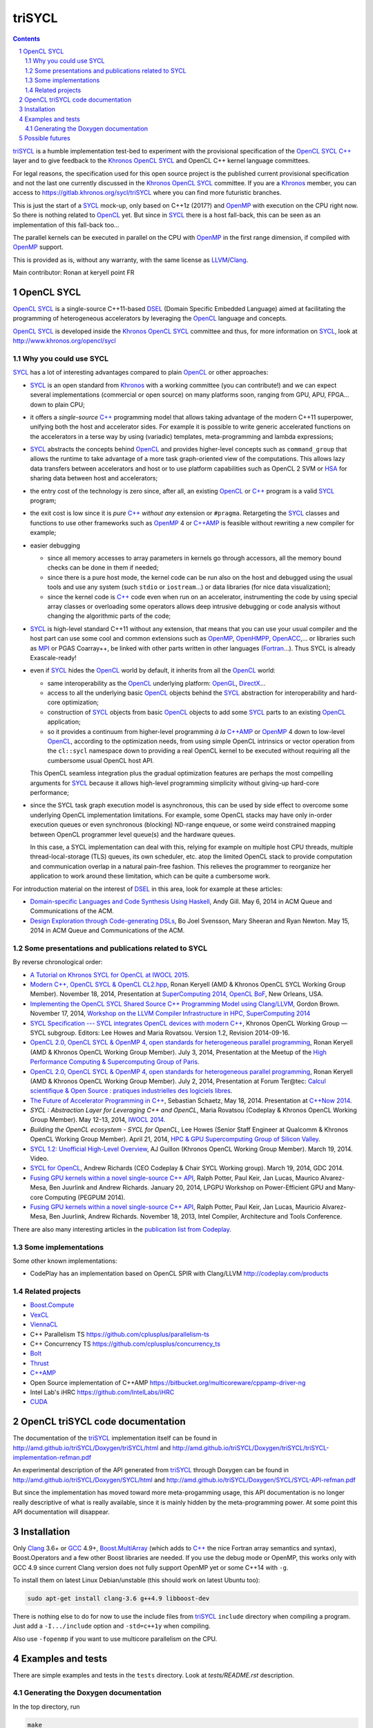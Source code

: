triSYCL
+++++++

.. section-numbering::

.. contents::


triSYCL_ is a humble implementation test-bed to experiment with the
provisional specification of the OpenCL_ SYCL_ `C++`_ layer and to give
feedback to the Khronos_ OpenCL_ SYCL_ and OpenCL C++ kernel language
committees.

For legal reasons, the specification used for this open source project is
the published current provisional specification and not the last one
currently discussed in the Khronos_ OpenCL_ SYCL_ committee. If you are a
Khronos_ member, you can access to https://gitlab.khronos.org/sycl/triSYCL
where you can find more futuristic branches.

This is just the start of a SYCL_ mock-up, only based on C++1z (2017?) and
OpenMP_ with execution on the CPU right now. So there is nothing related
to OpenCL_ yet. But since in SYCL_ there is a host fall-back, this can be
seen as an implementation of this fall-back too...

The parallel kernels can be executed in parallel on the CPU with OpenMP_ in
the first range dimension, if compiled with OpenMP_ support.

This is provided as is, without any warranty, with the same license as
LLVM_/Clang_.

Main contributor: Ronan at keryell point FR


OpenCL SYCL
-----------

OpenCL_ SYCL_ is a single-source C++11-based DSEL_ (Domain Specific
Embedded Language) aimed at facilitating the programming of heterogeneous
accelerators by leveraging the OpenCL_ language and concepts.

OpenCL_ SYCL_ is developed inside the Khronos_ OpenCL_ SYCL_ committee and
thus, for more information on SYCL_, look at
http://www.khronos.org/opencl/sycl


Why you could use SYCL
~~~~~~~~~~~~~~~~~~~~~~

SYCL_ has a lot of interesting advantages compared to plain OpenCL_ or
other approaches:

- SYCL_ is an open standard from Khronos_ with a working committee (you can
  contribute!) and we can expect several implementations (commercial or
  open source) on many platforms soon, ranging from GPU, APU, FPGA... down
  to plain CPU;

- it offers a *single-source* `C++`_ programming model that allows taking
  advantage of the modern C++11 superpower, unifying both the host and
  accelerator sides. For example it is possible to write generic
  accelerated functions on the accelerators in a terse way by using
  (variadic) templates, meta-programming and lambda expressions;

- SYCL_ abstracts the concepts behind OpenCL_ and provides higher-level
  concepts such as ``command_group`` that allows the runtime to take
  advantage of a more task graph-oriented view of the computations. This
  allows lazy data transfers between accelerators and host or to use
  platform capabilities such as OpenCL 2 SVM or HSA_ for sharing data
  between host and accelerators;

- the entry cost of the technology is zero since, after all, an existing
  OpenCL_ or `C++`_ program is a valid SYCL_ program;

- the exit cost is low since it is *pure* `C++`_ *without any* extension
  or ``#pragma``. Retargeting the SYCL_ classes and functions to use other
  frameworks such as OpenMP_ 4 or `C++AMP`_ is feasible without rewriting
  a new compiler for example;

- easier debugging

  - since all memory accesses to array parameters in kernels go through
    accessors, all the memory bound checks can be done in them if needed;

  - since there is a pure host mode, the kernel code can be run also on
    the host and debugged using the usual tools and use any system (such
    ``stdio`` or ``iostream``...) or data libraries (for nice data
    visualization);

  - since the kernel code is `C++`_ code even when run on an accelerator,
    instrumenting the code by using special array classes or overloading
    some operators allows deep intrusive debugging or code analysis
    without changing the algorithmic parts of the code;

- SYCL_ is high-level standard C++11 without any extension, that means
  that you can use your usual compiler and the host part can use some cool
  and common extensions such as OpenMP_, OpenHMPP_, OpenACC_,... or
  libraries such as MPI_ or PGAS Coarray++, be linked with other parts
  written in other languages (Fortran_...). Thus SYCL is already
  Exascale-ready!

- even if SYCL_ hides the OpenCL_ world by default, it inherits from all
  the OpenCL_ world:

  - same interoperability as the OpenCL_ underlying platform: OpenGL_,
    DirectX_...

  - access to all the underlying basic OpenCL_ objects behind the SYCL_
    abstraction for interoperability and hard-core optimization;

  - construction of SYCL_ objects from basic OpenCL_ objects to add some
    SYCL_ parts to an existing OpenCL_ application;

  - so it provides a continuum from higher-level programming `à la`
    `C++AMP`_ or OpenMP_ 4 down to low-level OpenCL_, according to the
    optimization needs, from using simple OpenCL intrinsics or vector
    operation from the ``cl::sycl`` namespace down to providing a real
    OpenCL kernel to be executed without requiring all the cumbersome
    usual OpenCL host API.

  This OpenCL seamless integration plus the gradual optimization features
  are perhaps the most compelling arguments for SYCL_ because it allows
  high-level programming simplicity without giving-up hard-core
  performance;

- since the SYCL task graph execution model is asynchronous, this can be
  used by side effect to overcome some underlying OpenCL implementation
  limitations. For example, some OpenCL stacks may have only in-order
  execution queues or even synchronous (blocking) ND-range enqueue, or
  some weird constrained mapping between OpenCL programmer level queue(s)
  and the hardware queues.

  In this case, a SYCL implementation can deal with this, relying for
  example on multiple host CPU threads, multiple thread-local-storage
  (TLS) queues, its own scheduler, etc. atop the limited OpenCL stack to
  provide computation and communication overlap in a natural pain-free
  fashion. This relieves the programmer to reorganize her application to
  work around these limitation, which can be quite a cumbersome work.

For introduction material on the interest of DSEL_ in this area, look for
example at these articles:

- `Domain-specific Languages and Code Synthesis Using Haskell
  <http://queue.acm.org/detail.cfm?id=2617811>`_, Andy Gill. May 6, 2014
  in ACM Queue and Communications of the ACM.

- `Design Exploration through Code-generating DSLs
  <http://queue.acm.org/detail.cfm?id=2626374>`_, Bo Joel Svensson, Mary
  Sheeran and Ryan Newton. May 15, 2014 in ACM Queue and Communications of
  the ACM.


Some presentations and publications related to SYCL
~~~~~~~~~~~~~~~~~~~~~~~~~~~~~~~~~~~~~~~~~~~~~~~~~~~

By reverse chronological order:

- `A Tutorial on Khronos SYCL for OpenCL at IWOCL 2015
  <http://codeplaysoftware.github.io/iwocl2015>`_.

- `Modern C++, OpenCL SYCL & OpenCL CL2.hpp
  <http://ronan.keryell.fr/Talks/2014/2014-11-18-SC14-OpenCL_BoF_SYCL/2014-11-18-OpenCL_BoF_SYCL-expose.pdf>`_,
  Ronan Keryell (AMD & Khronos OpenCL SYCL Working Group Member).
  November 18, 2014, Presentation at `SuperComputing 2014, OpenCL BoF
  <http://sc14.supercomputing.org/schedule/event_detail?evid=bof131>`_,
  New Orleans, USA.

- `Implementing the OpenCL SYCL Shared Source C++ Programming Model using
  Clang/LLVM
  <http://www.codeplay.com/public/uploaded/publications/SC2014_LLVM_HPC.pdf>`_,
  Gordon Brown. November 17, 2014, `Workshop on the LLVM Compiler
  Infrastructure in HPC, SuperComputing 2014
  <http://llvm-hpc-workshop.github.io>`_

- `SYCL Specification --- SYCL integrates OpenCL devices with modern C++
  <https://www.khronos.org/registry/sycl/specs/sycl-1.2.pdf>`_, Khronos
  OpenCL Working Group — SYCL subgroup. Editors: Lee Howes and Maria
  Rovatsou. Version 1.2, Revision 2014-09-16.

- `OpenCL 2.0, OpenCL SYCL & OpenMP 4, open standards for heterogeneous
  parallel programming
  <http://ronan.keryell.fr/Talks/2014/2014-07-03-Paris_HPC_GPU_meetup/2014-07-03-Paris-HPC-GPU-Meetup-RK-expose.pdf>`_,
  Ronan Keryell (AMD & Khronos OpenCL Working Group Member). July 3, 2014,
  Presentation at the Meetup of the `High Performance Computing &
  Supercomputing Group of Paris
  <http://www.meetup.com/HPC-GPU-Supercomputing-Group-of-Paris-Meetup/events/185216422>`_.

- `OpenCL 2.0, OpenCL SYCL & OpenMP 4, open standards for heterogeneous
  parallel programming
  <http://ronan.keryell.fr/Talks/2014/2014-07-02-Ter@Tec/Ter@tec-HC-RK-expose.pdf>`_,
  Ronan Keryell (AMD & Khronos OpenCL Working Group Member). July 2, 2014,
  Presentation at Forum Ter\@tec: `Calcul scientifique & Open Source :
  pratiques industrielles des logiciels libres
  <http://www.teratec.eu/forum/atelier_3.html>`_.

- `The Future of Accelerator Programming in C++
  <https://github.com/boostcon/cppnow_presentations_2014/blob/master/files/CppNow2014_Future_of_Accelerator_Programming.pdf?raw=true>`_,
  Sebastian Schaetz, May 18, 2014. Presentation at `C++Now 2014
  <http://cppnow.org/schedule-2014>`_.

- *SYCL : Abstraction Layer for Leveraging C++ and OpenCL*, Maria Rovatsou
  (Codeplay & Khronos OpenCL Working Group Member). May 12-13, 2014,
  `IWOCL 2014
  <http://iwocl.org/iwocl-2014/abstracts/sycl-abstraction-layer-for-leveraging-c-and-opencl>`_.

- *Building the OpenCL ecosystem - SYCL for OpenCL*, Lee Howes (Senior
  Staff Engineer at Qualcomm & Khronos OpenCL Working Group Member).
  April 21, 2014, `HPC & GPU Supercomputing Group of Silicon Valley
  <http://www.meetup.com/HPC-GPU-Supercomputing-Group-of-Silicon-Valley/events/151429932>`_.

- `SYCL 1.2: Unofficial High-Level Overview
  <https://www.youtube.com/watch?v=-mEQhf8MeUI>`_, AJ Guillon (Khronos
  OpenCL Working Group Member). March 19, 2014. Video.

- `SYCL for OpenCL
  <http://www.khronos.org/assets/uploads/developers/library/2014-gdc/SYCL-for-OpenCL-GDC-Mar14.pdf>`_,
  Andrew Richards (CEO Codeplay & Chair SYCL Working group). March 19,
  2014, GDC 2014.

- `Fusing GPU kernels within a novel single-source C++ API
  <http://lpgpu.org/wp/wp-content/uploads/2014/02/PEGPUM_2014_codeplay.pdf>`_,
  Ralph Potter, Paul Keir, Jan Lucas, Maurico Alvarez-Mesa, Ben Juurlink
  and Andrew Richards. January 20, 2014, LPGPU Workshop on Power-Efficient
  GPU and Many-core Computing (PEGPUM 2014).

- `Fusing GPU kernels within a novel single-source C++ API
  <https://software.intel.com/sites/default/files/managed/c5/45/Confpkeir_haifa_compilers_architectures_tools.pdf>`_,
  Ralph Potter, Paul Keir, Jan Lucas, Mauricio Alvarez-Mesa, Ben Juurlink,
  Andrew Richards. November 18, 2013, Intel Compiler, Architecture and
  Tools Conference.

There are also many interesting articles in the `publication list from
Codeplay <http://www.codeplay.com/company/publications.html>`_.


Some implementations
~~~~~~~~~~~~~~~~~~~~

Some other known implementations:

- CodePlay has an implementation based on OpenCL SPIR with Clang/LLVM
  http://codeplay.com/products


Related projects
~~~~~~~~~~~~~~~~

- Boost.Compute_

- VexCL_

- ViennaCL_

- C++ Parallelism TS https://github.com/cplusplus/parallelism-ts

- C++ Concurrency TS https://github.com/cplusplus/concurrency_ts

- Bolt_

- Thrust_

- `C++AMP`_

- Open Source implementation of C++AMP https://bitbucket.org/multicoreware/cppamp-driver-ng

- Intel Lab's iHRC https://github.com/IntelLabs/iHRC

- CUDA_


OpenCL triSYCL code documentation
---------------------------------

The documentation of the triSYCL_ implementation itself can be found in
http://amd.github.io/triSYCL/Doxygen/triSYCL/html and
http://amd.github.io/triSYCL/Doxygen/triSYCL/triSYCL-implementation-refman.pdf

An experimental description of the API generated from triSYCL_ through
Doxygen can be found in http://amd.github.io/triSYCL/Doxygen/SYCL/html and
http://amd.github.io/triSYCL/Doxygen/SYCL/SYCL-API-refman.pdf

But since the implementation has moved toward more meta-progamming usage,
this API documentation is no longer really descriptive of what is really
available, since it is mainly hidden by the meta-programming power. At
some point this API documentation will disappear.


Installation
------------

Only Clang_ 3.6+ or GCC_ 4.9+, `Boost.MultiArray`_ (which adds to `C++`_
the nice Fortran array semantics and syntax), Boost.Operators and a few
other Boost libraries are needed.
If you use the debug mode or OpenMP, this works only with GCC 4.9 since
current Clang version does not fully support OpenMP yet or some C++14 with
``-g``.

To install them on latest Linux Debian/unstable (this should work on
latest Ubuntu too):

.. code:: bash

  sudo apt-get install clang-3.6 g++4.9 libboost-dev

There is nothing else to do for now to use the include files from triSYCL_
``include`` directory when compiling a program. Just add a
``-I.../include`` option and ``-std=c++1y`` when compiling.

Also use ``-fopenmp`` if you want to use multicore parallelism on the CPU.


Examples and tests
------------------

There are simple examples and tests in the ``tests`` directory.  Look at
`tests/README.rst` description.


Generating the Doxygen documentation
~~~~~~~~~~~~~~~~~~~~~~~~~~~~~~~~~~~~

In the top directory, run

.. code:: bash

  make

that will produce ``tmp/Doxygen/SYCL`` with the API documentation and
``tmp/Doxygen/triSYCL`` with the documented triSYCL_ implementation
source code.

To publish the documentation on GitHub:

.. code:: bash

  make publish

and finish as explained by the ``make`` output.


Possible futures
----------------

Some ideas of future developments where *you* can contribute too: :-)

- finish implementation of basic classes without any OpenCL_ support;

- move to CMake for better portability;

- improve the test infrastructure (for example move to something more
  standard with Boost.Test);

- use the official OpenCL SYCL test suite to extend/debug/validate this
  implementation;

- add vector swizzle support by following ideas from
  https://github.com/gwiazdorrr/CxxSwizzle http://glm.g-truc.net
  http://jojendersie.de/performance-optimal-vector-swizzling-in-c
  http://www.reedbeta.com/blog/2013/12/28/on-vector-math-libraries ;

- add first OpenCL_ support with kernels provided only as strings, thus
  avoiding the need for a compiler. Could be based on other libraries such
  as Boost.Compute_, VexCL_, ViennaCL_...;

- make an accelerator version based on OpenMP_ 4 accelerator target,
  OpenHMPP_ or OpenACC_;

- make an accelerator version based on wrapper classes for the `C++AMP`_
  Open Source compiler
  https://bitbucket.org/multicoreware/cppamp-driver-ng

  Extend the current C++AMP OpenCL HSA or SPIR back-end runtime to expose
  OpenCL objects needed for the SYCL OpenCL interoperability. This is
  probably the simpler approach to have a running SYCL compiler working
  quickly.

  The main issue is that since C++AMP support is not yet integrated in the
  official trunk, it would take a long time to break things down and be
  reviewed by the Clang/LLVM community;

- extend runtime and Clang_/LLVM_ to generate OpenCL/SPIR_ from `C++`_
  single-source kernels, by using OpenMP outliner. Starting from an open
  source OpenCL C/C++ compiler sounds great;

- alternatively develop a Clang/LLVM-based version, recycling the outliner
  which is already present for OpenMP support and modify it to generate
  SPIR. Then build a specific version of ``libiomp5`` to use the OpenCL
  C/C++ API to run the offloaded kernels. See
  https://drive.google.com/file/d/0B-jX56_FbGKRM21sYlNYVnB4eFk/view and
  the projects https://github.com/clang-omp/libomptarget for
  https://github.com/clang-omp/llvm_trunk and
  https://github.com/clang-omp/clang_trunk

  This approach may require more work than the C++AMP version but since it
  is based on the existing OpenMP infrastructure Intel spent a lot of time
  to upstream through the official code review process, at the end it
  would require quite less time for up-streaming, if this is the goal.

  OpenMP4 in Clang/LLVM is getting momentum and making lot of progress
  backed by Intel, IBM, AMD... so it sounds like the way to go;

- recycle the GCC https://gcc.gnu.org/wiki/Offloading OpenMP/OpenACC
  library infrastructure to construct an OpenCL interoperability API and
  adapt the triSYCL classes to leverage OpenMP/OpenACC;

- add OpenCL_ 2.x support with SYCL 2.x;

- since SYCL is a pretty general programming model for heterogeneous
  computing, if the OpenCL compatibility layer is not required, some other
  back-ends could be written besides the current OpenMP_ one: CUDA_,
  RenderScript_, etc.

..
  Somme useful link definitions:

.. _AMD: http://www.amd/com

.. _Bolt: https://github.com/HSA-Libraries/Bolt

.. _Boost.Compute: https://github.com/boostorg/compute

.. _C++: http://www.open-std.org/jtc1/sc22/wg21/

.. _C++AMP: http://msdn.microsoft.com/en-us/library/hh265137.aspx

.. _Clang: http://clang.llvm.org/

.. _CUDA: https://developer.nvidia.com/cuda-zone

.. _DirectX: http://en.wikipedia.org/wiki/DirectX

.. _DSEL: http://en.wikipedia.org/wiki/Domain-specific_language

.. _Fortran: http://en.wikipedia.org/wiki/Fortran

.. _GCC: http://gcc.gnu.org/

.. _Boost.MultiArray: http://www.boost.org/doc/libs/1_55_0/libs/multi_array/doc/index.html

.. _HSA: http://www.hsafoundation.com/

.. _Khronos: https://www.khronos.org/

.. _LLVM: http://llvm.org/

.. _MPI: http://en.wikipedia.org/wiki/Message_Passing_Interface

.. _OpenACC: http://www.openacc-standard.org/

.. _OpenCL: http://www.khronos.org/opencl/

.. _OpenGL: https://www.khronos.org/opengl/

.. _OpenHMPP: http://en.wikipedia.org/wiki/OpenHMPP

.. _OpenMP: http://openmp.org/

.. _RenderScript: http://en.wikipedia.org/wiki/Renderscript

.. _SPIR: http://www.khronos.org/spir

.. _SYCL: https://www.khronos.org/sycl

.. _Thrust: http://thrust.github.io/

.. _triSYCL: http://www.khronos.org/opencl/sycl/

.. _VexCL: http://ddemidov.github.io/vexcl/

.. _ViennaCL: http://viennacl.sourceforge.net


..
    # Some Emacs stuff:
    ### Local Variables:
    ### mode: rst
    ### minor-mode: flyspell
    ### ispell-local-dictionary: "american"
    ### End:
